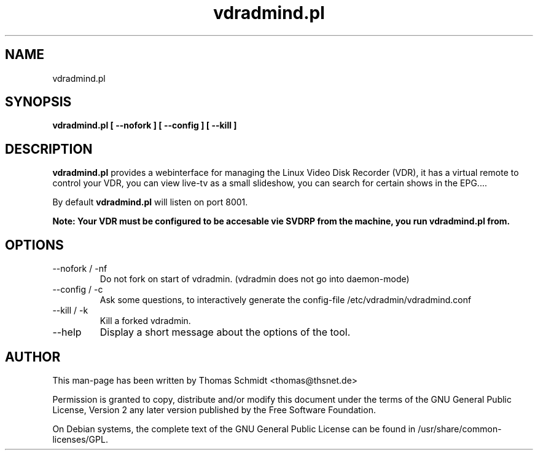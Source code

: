 .\" Man page for vdradmind.pl 

.TH vdradmind.pl 1

.SH NAME
vdradmind.pl

.SH SYNOPSIS

.B vdradmind.pl [ \-\-nofork ] [ \-\-config ] [ \-\-kill ]

.SH DESCRIPTION
.B vdradmind.pl
provides a webinterface for managing the Linux Video Disk Recorder (VDR), it has a virtual remote to control your VDR, you can view live-tv as a small slideshow, you can search for certain shows in the EPG....
.PP
By default 
.B vdradmind.pl 
will listen on port 8001.
.PP
.B Note: Your VDR must be configured to be accesable vie SVDRP from the machine, you run vdradmind.pl from.

.SH OPTIONS

.IP "\-\-nofork / -nf"
Do not fork on start of vdradmin. (vdradmin does not go into daemon-mode)

.IP "\-\-config / -c"
Ask some questions, to interactively generate the config-file /etc/vdradmin/vdradmind.conf

.IP "\-\-kill / -k" 
Kill a forked vdradmin.

.IP "\-\-help" 
Display a short message about the options of the tool.

.SH AUTHOR
This man-page has been written by Thomas Schmidt <thomas@thsnet.de>
.PP
Permission is granted to copy, distribute and/or modify this document under
the terms of the GNU General Public License, Version 2 any
later version published by the Free Software Foundation.
.PP
On Debian systems, the complete text of the GNU General Public
License can be found in /usr/share/common\-licenses/GPL.
